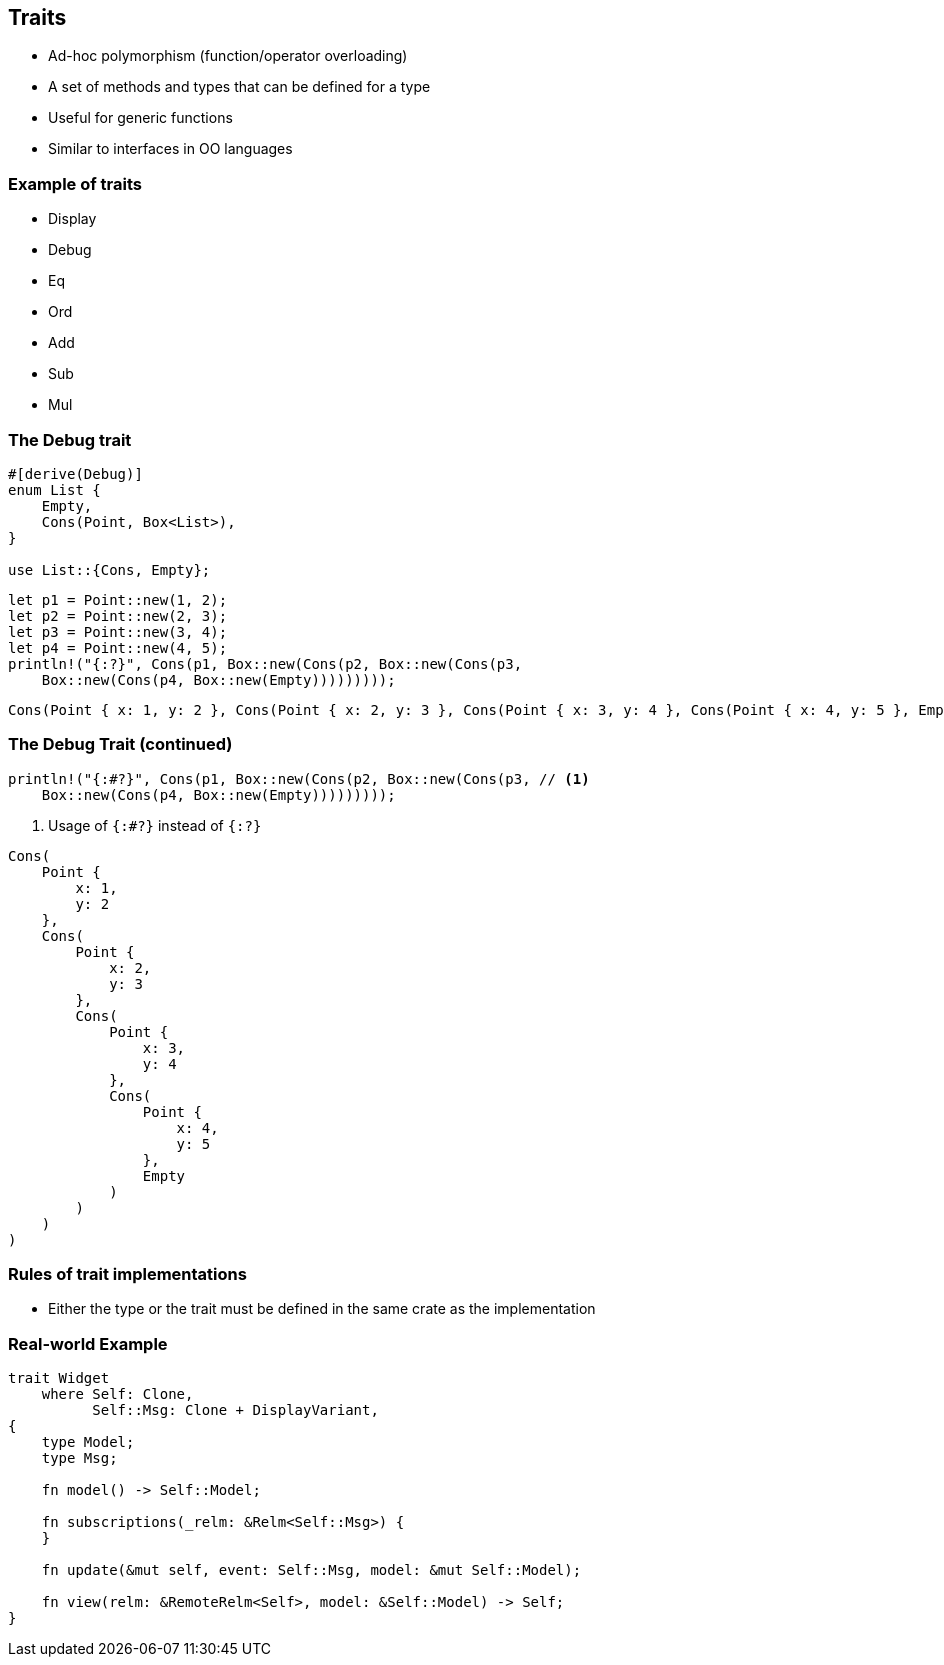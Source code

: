== Traits

 * Ad-hoc polymorphism (function/operator overloading)
 * A set of methods and types that can be defined for a type
 * Useful for generic functions
 * Similar to interfaces in OO languages

=== Example of traits

 * Display
 * Debug
 * Eq
 * Ord
 * Add
 * Sub
 * Mul

=== The Debug trait

[source,rust]
----
#[derive(Debug)]
enum List {
    Empty,
    Cons(Point, Box<List>),
}

use List::{Cons, Empty};
----

[source,rust]
----
let p1 = Point::new(1, 2);
let p2 = Point::new(2, 3);
let p3 = Point::new(3, 4);
let p4 = Point::new(4, 5);
println!("{:?}", Cons(p1, Box::new(Cons(p2, Box::new(Cons(p3,
    Box::new(Cons(p4, Box::new(Empty)))))))));
----

----
Cons(Point { x: 1, y: 2 }, Cons(Point { x: 2, y: 3 }, Cons(Point { x: 3, y: 4 }, Cons(Point { x: 4, y: 5 }, Empty))))
----

=== The Debug Trait (continued)

[source,rust]
----
println!("{:#?}", Cons(p1, Box::new(Cons(p2, Box::new(Cons(p3, // <1>
    Box::new(Cons(p4, Box::new(Empty)))))))));
----
<1> Usage of `{:#?}` instead of `{:?}`

----
Cons(
    Point {
        x: 1,
        y: 2
    },
    Cons(
        Point {
            x: 2,
            y: 3
        },
        Cons(
            Point {
                x: 3,
                y: 4
            },
            Cons(
                Point {
                    x: 4,
                    y: 5
                },
                Empty
            )
        )
    )
)
----

=== Rules of trait implementations

 * Either the type or the trait must be defined in the same crate as the implementation

=== Real-world Example

[source,rust]
----
trait Widget
    where Self: Clone,
          Self::Msg: Clone + DisplayVariant,
{
    type Model;
    type Msg;

    fn model() -> Self::Model;

    fn subscriptions(_relm: &Relm<Self::Msg>) {
    }

    fn update(&mut self, event: Self::Msg, model: &mut Self::Model);

    fn view(relm: &RemoteRelm<Self>, model: &Self::Model) -> Self;
}
----
